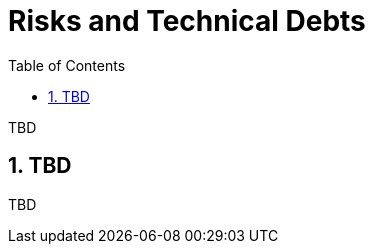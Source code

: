 [[chapter-risks-and-technical-debts]]
:docinfo: shared
:toc: left
:toclevels: 3
:sectnums:
:copyright: Apache License 2.0

= Risks and Technical Debts

TBD

== TBD

TBD

